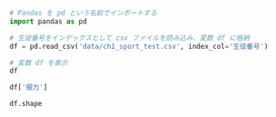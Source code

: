 #+BEGIN_SRC jupyter-python :session py :async yes
# Pandas を pd という名前でインポートする
import pandas as pd
#+END_SRC

#+RESULTS:

#+begin_src jupyter-python :session py :async yes
# 生徒番号をインデックスとして csv ファイルを読み込み、変数 df に格納
df = pd.read_csv('data/ch1_sport_test.csv', index_col='生徒番号')

# 変数 df を表示
df
#+end_src

#+RESULTS:
#+begin_example
      学年    握力  上体起こし  点数  順位
生徒番号
1      1  40.2     34  15   4
2      1  34.2     14   7  10
3      1  28.8     27  11   7
4      2  39.0     27  14   5
5      2  50.9     32  17   2
6      2  36.5     20   9   9
7      3  36.6     31  13   6
8      3  49.2     37  18   1
9      3  26.0     28  10   8
10     3  47.4     32  16   3
#+end_example

#+begin_src jupyter-python :session py :async yes
df['握力']
#+end_src

#+RESULTS:
#+begin_example
生徒番号
1     40.2
2     34.2
3     28.8
4     39.0
5     50.9
6     36.5
7     36.6
8     49.2
9     26.0
10    47.4
Name: 握力, dtype: float64
#+end_example

#+begin_src jupyter-python :session py :async yes
df.shape
#+end_src

#+RESULTS:
| 10 | 5 |
